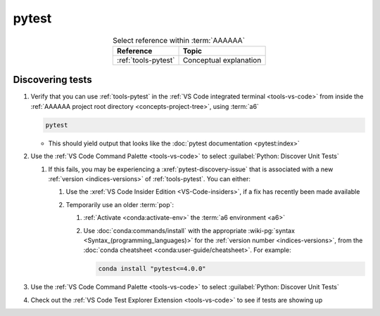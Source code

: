 .. 0.3.0

.. _procedures-pytest:

######
pytest
######

.. csv-table:: Select reference within :term:`AAAAAA`
   :align: center
   :header: Reference, Topic

   :ref:`tools-pytest`, Conceptual explanation

.. _pytest-discover-tests:

*****************
Discovering tests
*****************

#. Verify that you can use :ref:`tools-pytest` in the
   :ref:`VS Code integrated terminal <tools-vs-code>` from inside the
   :ref:`AAAAAA project root directory <concepts-project-tree>`, using
   :term:`a6`

   .. code-block:: bash

      pytest

   * This should yield output that looks like the
     :doc:`pytest documentation <pytest:index>`

#. Use the :ref:`VS Code Command Palette <tools-vs-code>` to select
   :guilabel:`Python: Discover Unit Tests`

   #. If this fails, you may be experiencing a :xref:`pytest-discovery-issue`
      that is associated with a new :ref:`version <indices-versions>` of
      :ref:`tools-pytest`. You can either:

      #. Use the :xref:`VS Code Insider Edition <VS-Code-insiders>`, if a fix
         has recently been made available
      #. Temporarily use an older :term:`pop`:

         .. glossary::

            pop
               :term:`package <a6>`-o-:ref:`tools-pytest`, colloquially known
               as a *pop*

         #. :ref:`Activate <conda:activate-env>` the
            :term:`a6 environment <a6>`
         #. Use :doc:`conda:commands/install` with the appropriate
            :wiki-pg:`syntax <Syntax_(programming_languages)>` for the
            :ref:`version number <indices-versions>`, from the
            :doc:`conda cheatsheet <conda:user-guide/cheatsheet>`. For
            example:

            .. code-block:: bash

               conda install "pytest<=4.0.0"

#. Use the :ref:`VS Code Command Palette <tools-vs-code>` to select
   :guilabel:`Python: Discover Unit Tests`
#. Check out the
   :ref:`VS Code Test Explorer Extension <tools-vs-code>` to see if tests are
   showing up

